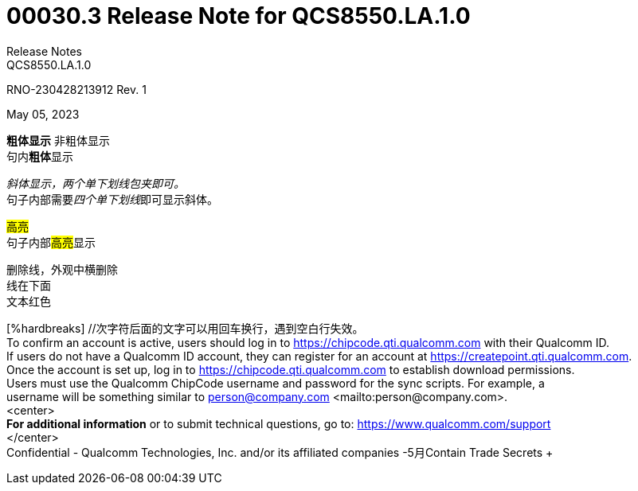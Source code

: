 = 00030.3 Release Note for QCS8550.LA.1.0
Release Notes
QCS8550.LA.1.0

RNO-230428213912 Rev. 1

May 05, 2023

*粗体显示* 非粗体显示 +
句内**粗体**显示 +

_斜体显示，两个单下划线包夹即可。_ +
句子内部需要__四个单下划线__即可显示斜体。 +

#高亮# +
句子内部##高亮##显示 +

:hardbreaks:  //代码整个文章回车即换行，放在0级标题后

[line-through]#删除线，外观中横删除#
[underline]#线在下面#
[red]#文本红色#

[%hardbreaks] //次字符后面的文字可以用回车换行，遇到空白行失效。
To confirm an account is active, users should log in to https://chipcode.qti.qualcomm.com with their Qualcomm ID.
If users do not have a Qualcomm ID account, they can register for an account at https://createpoint.qti.qualcomm.com.
Once the account is set up, log in to https://chipcode.qti.qualcomm.com to establish download permissions.
Users must use the Qualcomm ChipCode username and password for the sync scripts. For example, a
username will be something similar to person@company.com <mailto:person@company.com>.
<center>
*For additional information* or to submit technical questions, go to: https://www.qualcomm.com/support +
</center>
Confidential - Qualcomm Technologies, Inc. and/or its affiliated companies -5月Contain Trade Secrets +
